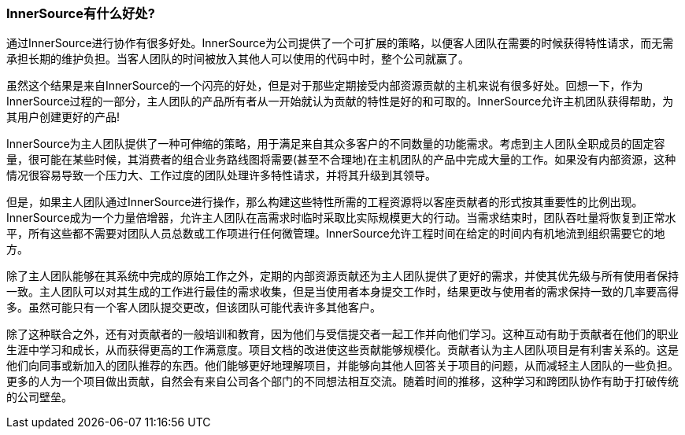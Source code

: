 === InnerSource有什么好处?
通过InnerSource进行协作有很多好处。InnerSource为公司提供了一个可扩展的策略，以便客人团队在需要的时候获得特性请求，而无需承担长期的维护负担。当客人团队的时间被放入其他人可以使用的代码中时，整个公司就赢了。

虽然这个结果是来自InnerSource的一个闪亮的好处，但是对于那些定期接受内部资源贡献的主机来说有很多好处。回想一下，作为InnerSource过程的一部分，主人团队的产品所有者从一开始就认为贡献的特性是好的和可取的。InnerSource允许主机团队获得帮助，为其用户创建更好的产品!

InnerSource为主人团队提供了一种可伸缩的策略，用于满足来自其众多客户的不同数量的功能需求。考虑到主人团队全职成员的固定容量，很可能在某些时候，其消费者的组合业务路线图将需要(甚至不合理地)在主机团队的产品中完成大量的工作。如果没有内部资源，这种情况很容易导致一个压力大、工作过度的团队处理许多特性请求，并将其升级到其领导。

但是，如果主人团队通过InnerSource进行操作，那么构建这些特性所需的工程资源将以客座贡献者的形式按其重要性的比例出现。 InnerSource成为一个力量倍增器，允许主人团队在高需求时临时采取比实际规模更大的行动。当需求结束时，团队吞吐量将恢复到正常水平，所有这些都不需要对团队人员总数或工作项进行任何微管理。InnerSource允许工程时间在给定的时间内有机地流到组织需要它的地方。

除了主人团队能够在其系统中完成的原始工作之外，定期的内部资源贡献还为主人团队提供了更好的需求，并使其优先级与所有使用者保持一致。主人团队可以对其生成的工作进行最佳的需求收集，但是当使用者本身提交工作时，结果更改与使用者的需求保持一致的几率要高得多。虽然可能只有一个客人团队提交更改，但该团队可能代表许多其他客户。

除了这种联合之外，还有对贡献者的一般培训和教育，因为他们与受信提交者一起工作并向他们学习。这种互动有助于贡献者在他们的职业生涯中学习和成长，从而获得更高的工作满意度。项目文档的改进使这些贡献能够规模化。贡献者认为主人团队项目是有利害关系的。这是他们向同事或新加入的团队推荐的东西。他们能够更好地理解项目，并能够向其他人回答关于项目的问题，从而减轻主人团队的一些负担。更多的人为一个项目做出贡献，自然会有来自公司各个部门的不同想法相互交流。随着时间的推移，这种学习和跨团队协作有助于打破传统的公司壁垒。

